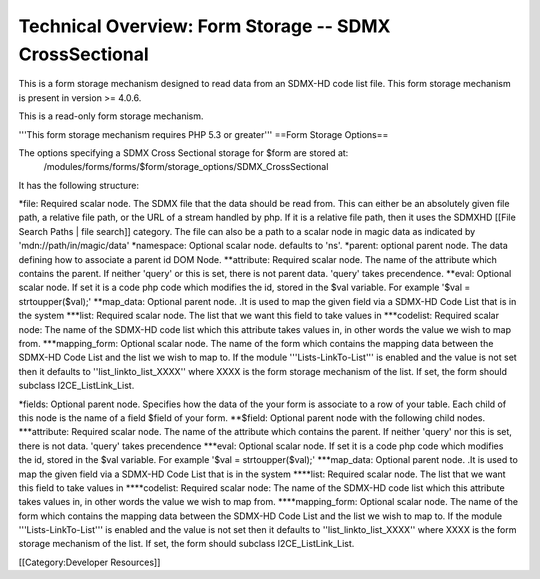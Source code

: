 Technical Overview: Form Storage -- SDMX CrossSectional
=======================================================

This is a form storage mechanism designed to read data from an SDMX-HD code list file.  This form storage mechanism is present in version >= 4.0.6.

This is a read-only form storage mechanism.  



'''This form storage mechanism requires PHP 5.3 or greater'''
==Form Storage Options==

The options specifying a SDMX Cross Sectional storage for $form are stored at:
 /modules/forms/forms/$form/storage_options/SDMX_CrossSectional
It has the following structure:

*file:  Required scalar node.  The SDMX file that the data should be read from.  This can either be an absolutely given file path,  a relative file path, or the URL of a  stream handled by php.  If it is a relative file path, then it uses the SDMXHD [[File Search Paths | file search]] category.  The file can also be a path to a scalar node in magic data as indicated by 'mdn://path/in/magic/data'
*namespace: Optional scalar node. defaults to 'ns'.  
*parent: optional parent node.  The data defining how to associate a parent id DOM Node.
**attribute: Required scalar node.  The name of the attribute which contains the parent.  If neither 'query' or this is set, there is not parent data. 'query' takes precendence.
**eval:  Optional scalar node.  If set it is a code php code which modifies the id, stored in the $val variable.  For example '$val = strtoupper($val);'
**map_data: Optional parent node.  .It is used to map the given field via a SDMX-HD Code List that is in the system
***list: Required scalar node.  The list that we want this field to take values in 
***codelist: Required scalar node: The name of the SDMX-HD code list which this attribute takes values in, in other words the value we wish to map from.
***mapping_form: Optional scalar node. The name of the form which contains the mapping data between the SDMX-HD Code List and the list we wish to map to.  If the module '''Lists-LinkTo-List''' is enabled and the value is not set then it defaults to ''list_linkto_list_XXXX''  where XXXX is the form storage mechanism of the list.  If set, the form should subclass I2CE_ListLink_List.

*fields: Optional parent node.  Specifies how the data of the your form is associate to a row of your table.  Each child of this node is the name of a field $field of your form.  
**$field:  Optional parent node with the following child nodes.  
***attribute: Required scalar node.  The name of the attribute which contains the parent.  If neither 'query' nor this is set, there is not data.  'query' takes precendence
***eval: Optional scalar node.  If set it is a code php code which modifies the id, stored in the $val variable.  For example '$val = strtoupper($val);'
***map_data: Optional parent node.  .It is used to map the given field via a SDMX-HD Code List that is in the system
****list: Required scalar node.  The list that we want this field to take values in 
****codelist: Required scalar node: The name of the SDMX-HD code list which this attribute takes values in, in other words the value we wish to map from.
****mapping_form: Optional scalar node. The name of the form which contains the mapping data between the SDMX-HD Code List and the list we wish to map to.  If the module '''Lists-LinkTo-List''' is enabled and the value is not set then it defaults to ''list_linkto_list_XXXX''  where XXXX is the form storage mechanism of the list.  If set, the form should subclass I2CE_ListLink_List.

[[Category:Developer Resources]]
